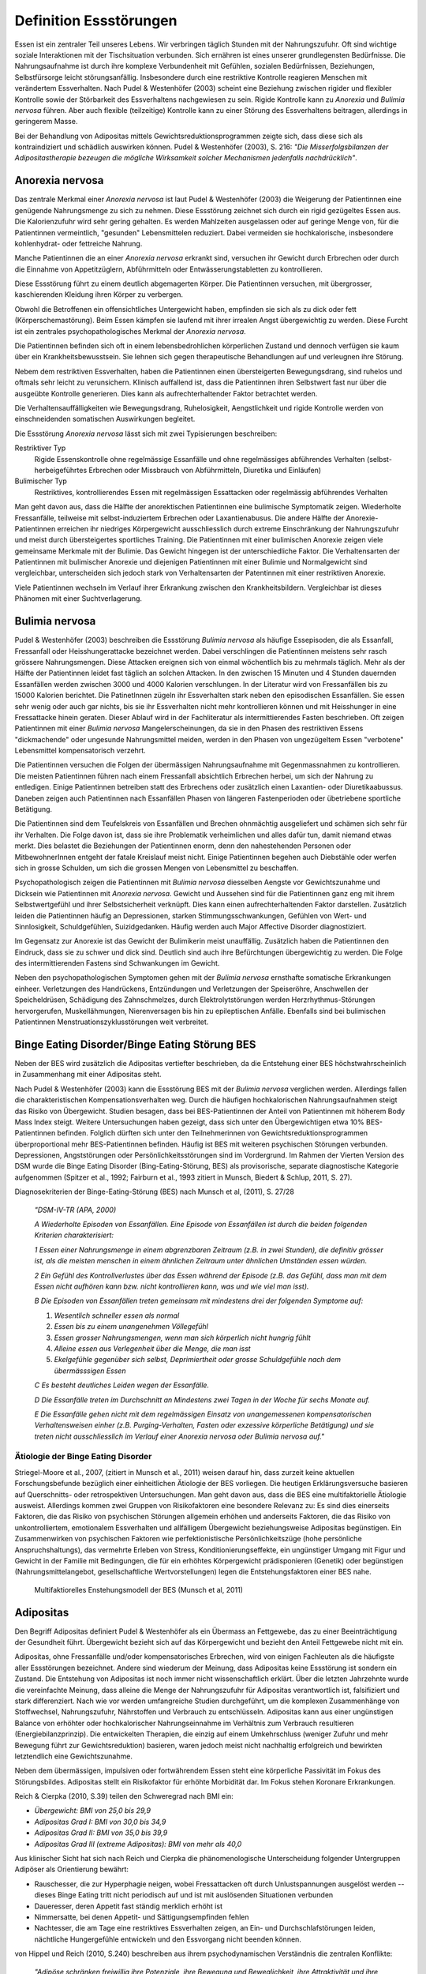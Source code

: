 =======================
Definition Essstörungen
=======================

Essen ist ein zentraler Teil unseres Lebens. Wir verbringen täglich Stunden mit
der Nahrungszufuhr. Oft sind wichtige soziale Interaktionen mit der
Tischsituation verbunden. Sich ernähren ist eines unserer grundlegensten
Bedürfnisse. Die Nahrungsaufnahme ist durch ihre komplexe Verbundenheit mit
Gefühlen, sozialen Bedürfnissen, Beziehungen, Selbstfürsorge leicht
störungsanfällig. Insbesondere durch eine restriktive Kontrolle reagieren
Menschen mit verändertem Essverhalten. Nach Pudel & Westenhöfer (2003) scheint
eine Beziehung zwischen rigider und flexibler Kontrolle sowie der Störbarkeit
des Essverhaltens nachgewiesen zu sein. Rigide Kontrolle kann zu *Anorexia* und
*Bulimia nervosa* führen. Aber auch flexible (teilzeitige) Kontrolle kann zu
einer Störung des Essverhaltens beitragen, allerdings in geringerem Masse.

Bei der Behandlung von Adipositas mittels Gewichtsreduktionsprogrammen zeigte
sich, dass diese sich als kontraindiziert und schädlich auswirken können.
Pudel & Westenhöfer (2003), S. 216: *"Die Misserfolgsbilanzen der
Adipositastherapie bezeugen die mögliche Wirksamkeit solcher Mechanismen
jedenfalls nachdrücklich"*.

Anorexia nervosa
----------------

Das zentrale Merkmal einer *Anorexia nervosa* ist laut Pudel & Westenhöfer (2003) die
Weigerung der Patientinnen eine genügende Nahrungsmenge zu sich zu nehmen. Diese
Essstörung zeichnet sich durch ein rigid gezügeltes Essen aus. Die
Kalorienzufuhr wird sehr gering gehalten. Es werden Mahlzeiten ausgelassen oder
auf geringe Menge von, für die Patientinnen vermeintlich, "gesunden" Lebensmittelen
reduziert. Dabei vermeiden sie hochkalorische, insbesondere kohlenhydrat- oder
fettreiche Nahrung.

Manche Patientinnen die an einer *Anorexia nervosa* erkrankt sind, versuchen ihr
Gewicht durch Erbrechen oder durch die Einnahme von Appetitzüglern,
Abführmitteln oder Entwässerungstabletten zu kontrollieren.

Diese Essstörung führt zu einem deutlich abgemagerten Körper. Die
Patientinnen versuchen, mit übergrosser, kaschierenden Kleidung ihren Körper zu
verbergen.

Obwohl die Betroffenen ein offensichtliches Untergewicht haben, empfinden sie
sich als zu dick oder fett (Körperschemastörung). Beim Essen kämpfen sie laufend
mit ihrer irrealen Angst übergewichtig zu werden. Diese Furcht ist ein zentrales
psychopathologisches Merkmal der *Anorexia nervosa*.

Die Patientinnen befinden sich oft in einem lebensbedrohlichen körperlichen
Zustand und dennoch verfügen sie kaum über ein Krankheitsbewusstsein. Sie lehnen
sich gegen therapeutische Behandlungen auf und verleugnen ihre Störung.

Nebem dem restriktiven Essverhalten, haben die Patientinnen einen übersteigerten
Bewegungsdrang, sind ruhelos und oftmals sehr leicht zu verunsichern. Klinisch
auffallend ist, dass die Patientinnen ihren Selbstwert fast nur über die
ausgeübte Kontrolle generieren. Dies kann als aufrechterhaltender Faktor
betrachtet werden.

Die Verhaltensauffälligkeiten wie Bewegungsdrang, Ruhelosigkeit, Aengstlichkeit
und rigide Kontrolle werden von einschneidenden somatischen Auswirkungen
begleitet.

Die Essstörung *Anorexia nervosa* lässt sich mit zwei Typisierungen beschreiben:

Restriktiver Typ
  Rigide Essenskontrolle ohne regelmässige Essanfälle und ohne regelmässiges
  abführendes Verhalten (selbst-herbeigeführtes Erbrechen oder Missbrauch von
  Abführmitteln, Diuretika und Einläufen)
Bulimischer Typ
  Restriktives, kontrollierendes Essen mit regelmässigen Essattacken oder
  regelmässig abführendes Verhalten

Man geht davon aus, dass die Hälfte der anorektischen Patientinnen eine
bulimische Symptomatik zeigen. Wiederholte Fressanfälle, teilweise mit
selbst-induziertem Erbrechen oder Laxantienabusus. Die andere Hälfte der
Anorexie-Patientinnen erreichen ihr niedriges Körpergewicht ausschliesslich
durch extreme Einschränkung der Nahrungszufuhr und meist durch übersteigertes
sportliches Training. Die Patientinnen mit einer bulimischen Anorexie zeigen
viele gemeinsame Merkmale mit der Bulimie. Das Gewicht hingegen ist der
unterschiedliche Faktor. Die Verhaltensarten der Patientinnen mit bulimischer
Anorexie und diejenigen Patientinnen mit einer Bulimie und Normalgewicht sind
vergleichbar, unterscheiden sich jedoch stark von Verhaltensarten der
Patentinnen mit einer restriktiven Anorexie.

Viele Patientinnen wechseln im Verlauf ihrer Erkrankung zwischen den
Krankheitsbildern. Vergleichbar ist dieses Phänomen mit einer Suchtverlagerung.

Bulimia nervosa
---------------

Pudel & Westenhöfer (2003) beschreiben die Essstörung *Bulimia nervosa* als häufige
Essepisoden, die als Essanfall, Fressanfall oder Heisshungerattacke bezeichnet
werden. Dabei verschlingen die Patientinnen meistens sehr rasch grössere
Nahrungsmengen. Diese Attacken ereignen sich von einmal wöchentlich bis zu
mehrmals täglich. Mehr als der Hälfte der Patientinnen leidet fast täglich an
solchen Attacken. In den zwischen 15 Minuten und 4 Stunden dauernden Essanfällen
werden zwischen 3000 und 4000 Kalorien verschlungen. In der Literatur wird von
Fressanfällen bis zu 15000 Kalorien berichtet. Die PatinetInnen zügeln ihr
Essverhalten stark neben den episodischen Essanfällen. Sie essen sehr wenig oder
auch gar nichts, bis sie ihr Essverhalten nicht mehr kontrollieren können und
mit Heisshunger in eine Fressattacke hinein geraten. Dieser Ablauf wird in der
Fachliteratur als intermittierendes Fasten beschrieben. Oft zeigen
Patientinnen mit einer *Bulimia nervosa* Mangelerscheinungen, da sie in den Phasen
des restriktiven Essens "dickmachende" oder ungesunde Nahrungsmittel meiden,
werden in den Phasen von ungezügeltem Essen "verbotene" Lebensmittel
kompensatorisch verzehrt.

Die Patientinnen versuchen die Folgen der übermässigen Nahrungsaufnahme mit
Gegenmassnahmen zu kontrollieren. Die meisten Patientinnen führen nach einem
Fressanfall absichtlich Erbrechen herbei, um sich der Nahrung zu entledigen.
Einige Patientinnen betreiben statt des Erbrechens oder zusätzlich einen
Laxantien- oder Diuretikaabussus. Daneben zeigen auch Patientinnen nach
Essanfällen Phasen von längeren Fastenperioden oder übetriebene sportliche Betätigung.

Die Patientinnen sind dem Teufelskreis von Essanfällen und Brechen ohnmächtig
ausgeliefert und schämen sich sehr für ihr Verhalten. Die Folge davon ist, dass
sie ihre Problematik verheimlichen und alles dafür tun, damit niemand etwas
merkt. Dies belastet die Beziehungen der Patientinnen enorm, denn den
nahestehenden Personen oder MitbewohnerInnen entgeht der fatale Kreislauf meist
nicht. Einige Patientinnen begehen auch Diebstähle oder werfen sich in grosse
Schulden, um sich die grossen Mengen von Lebensmittel zu beschaffen.

Psychopathologisch zeigen die Patientinnen mit *Bulimia nervosa* diesselben
Aengste vor Gewichtszunahme und Dicksein wie Patientinnen mit *Anorexia nervosa*.
Gewicht und Aussehen sind für die Patientinnen ganz eng mit ihrem
Selbstwertgefühl und ihrer Selbstsicherheit verknüpft. Dies kann einen
aufrechterhaltenden Faktor darstellen. Zusätzlich leiden die Patientinnen häufig
an Depressionen, starken Stimmungsschwankungen, Gefühlen von Wert- und
Sinnlosigkeit, Schuldgefühlen, Suizidgedanken. Häufig werden auch Major
Affective Disorder diagnostiziert.

Im Gegensatz zur Anorexie ist das Gewicht der Bulimikerin meist unauffällig.
Zusätzlich haben die Patientinnen den Eindruck, dass sie zu schwer und
dick sind. Deutlich sind auch ihre Befürchtungen übergewichtig zu werden. Die
Folge des intermittierenden Fastens sind Schwankungen im Gewicht.

Neben den psychopathologischen Symptomen gehen mit der *Bulimia nervosa*
ernsthafte somatische Erkrankungen einheer. Verletzungen des Handrückens,
Entzündungen und Verletzungen der Speiseröhre, Anschwellen der Speicheldrüsen,
Schädigung des Zahnschmelzes, durch Elektrolytstörungen werden
Herzrhythmus-Störungen hervorgerufen, Muskellähmungen, Nierenversagen bis hin zu
epileptischen Anfälle. Ebenfalls sind bei bulimischen
Patientinnen Menstruationszyklusstörungen weit verbreitet.

Binge Eating Disorder/Binge Eating Störung BES
----------------------------------------------

Neben der BES wird zusätzlich die Adipositas vertiefter beschrieben, da
die Entstehung einer BES höchstwahrscheinlich in
Zusammenhang mit einer Adipositas steht.

Nach Pudel & Westenhöfer (2003) kann die Essstörung BES mit der *Bulimia nervosa*
verglichen werden. Allerdings fallen die charakteristischen
Kompensationsverhalten weg. Durch die häufigen hochkalorischen Nahrungsaufnahmen
steigt das Risiko von Übergewicht. Studien besagen, dass bei BES-Patientinnen
der Anteil von Patientinnen mit höherem Body Mass Index steigt. Weitere
Untersuchungen haben gezeigt, dass sich unter den Übergewichtigen etwa 10%
BES-Patientinnen befinden. Folglich dürften sich unter den Teilnehmerinnen von
Gewichtsreduktionsprogrammen überproportional mehr BES-Patientinnen befinden.
Häufig ist BES mit weiteren psychischen Störungen verbunden. Depressionen,
Angststörungen oder Persönlichkeitsstörungen sind im Vordergrund. Im Rahmen der
Vierten Version des DSM wurde die Binge Eating Disorder (Bing-Eating-Störung,
BES) als provisorische, separate diagnostische Kategorie aufgenommen (Spitzer
et al., 1992; Fairburn et al., 1993 zitiert in Munsch, Biedert & Schlup, 2011, S. 27).

Diagnosekriterien der Binge-Eating-Störung (BES) nach Munsch et al, (2011), S. 27/28

  *"DSM-IV-TR (APA, 2000)*

  *A Wiederholte Episoden von Essanfällen. Eine Episode von Essanfällen ist
  durch die beiden folgenden Kriterien charakterisiert:*

  *1 Essen einer Nahrungsmenge in einem abgrenzbaren Zeitraum (z.B. in zwei
  Stunden), die definitiv grösser ist, als die meisten menschen in einem
  ähnlichen Zeitraum unter ähnlichen Umständen essen würden.*

  *2 Ein Gefühl des Kontrollverlustes über das Essen während der Episode (z.B.
  das Gefühl, dass man mit dem Essen nicht aufhören kann bzw. nicht
  kontrollieren kann, was und wie viel man isst).*

  *B Die Episoden von Essanfällen treten gemeinsam mit mindestens drei der
  folgenden Symptome auf:*

  (1) *Wesentlich schneller essen als normal*
  (2) *Essen bis zu einem unangenehmen Völlegefühl*
  (3) *Essen grosser Nahrungsmengen, wenn man sich körperlich nicht hungrig fühlt*
  (4) *Alleine essen aus Verlegenheit über die Menge, die man isst*
  (5) *Ekelgefühle gegenüber sich selbst, Deprimiertheit oder grosse Schuldgefühle nach dem übermässsigen Essen*

  *C Es besteht deutliches Leiden wegen der Essanfälle.*

  *D Die Essanfälle treten im Durchschnitt an Mindestens zwei Tagen in der Woche
  für sechs Monate auf.*

  *E Die Essanfälle gehen nicht mit dem regelmässigen Einsatz von unangemessenen
  kompensatorischen Verhaltensweisen einher (z.B. Purging-Verhalten, Fasten
  oder exzessive körperliche Betätigung) und sie treten nicht ausschliesslich
  im Verlauf einer Anorexia nervosa oder Bulimia nervosa auf."*

Ätiologie der Binge Eating Disorder
^^^^^^^^^^^^^^^^^^^^^^^^^^^^^^^^^^^

Striegel-Moore et al., 2007, (zitiert in Munsch et al., 2011) weisen darauf hin, dass zurzeit keine aktuellen
Forschungsbefunde bezüglich einer einheitlichen Ätiologie der BES vorliegen. Die heutigen Erklärungsversuche basieren auf
Querschnitts- oder retrospektiven Untersuchungen. Man geht davon aus, dass die
BES eine multifaktorielle Ätiologie ausweist. Allerdings kommen zwei Gruppen
von Risikofaktoren eine besondere Relevanz zu: Es sind dies einerseits
Faktoren, die das Risiko von psychischen Störungen allgemein erhöhen und
anderseits Faktoren, die das Risiko von unkontrolliertem, emotionalem
Essverhalten und allfälligem Übergewicht beziehungsweise Adipositas
begünstigen. Ein Zusammenwirken von psychischen Faktoren wie perfektionistische
Persönlichkeitszüge (hohe persönliche Anspruchshaltungs), das vermehrte Erleben
von Stress, Konditionierungseffekte, ein ungünstiger Umgang mit Figur und
Gewicht in der Familie mit Bedingungen, die für ein erhöhtes Körpergewicht
prädisponieren (Genetik) oder begünstigen (Nahrungsmittelangebot,
gesellschaftliche Wertvorstellungen) legen die Entstehungsfaktoren einer BES
nahe.

.. figure:: images/munsch.png

   Multifaktiorelles Enstehungsmodell der BES (Munsch et al, 2011)

Adipositas
----------

Den Begriff Adipositas definiert Pudel & Westenhöfer als ein Übermass an
Fettgewebe, das zu einer Beeinträchtigung der Gesundheit führt. Übergewicht
bezieht sich auf das Körpergewicht und bezieht den Anteil Fettgewebe nicht mit
ein.

Adipositas, ohne Fressanfälle und/oder kompensatorisches Erbrechen, wird von
einigen Fachleuten als die häufigste aller Essstörungen bezeichnet. Andere sind
wiederum der Meinung, dass Adipositas keine Essstörung ist sondern ein Zustand.
Die Entstehung von Adipositas ist noch immer nicht wissenschaftlich erklärt.
Über die letzten Jahrzehnte wurde die vereinfachte Meinung, dass alleine die
Menge der Nahrungszufuhr für Adipositas verantwortlich ist, falsifiziert und
stark differenziert. Nach wie vor werden umfangreiche Studien durchgeführt, um
die komplexen Zusammenhänge von Stoffwechsel, Nahrungszufuhr, Nährstoffen und
Verbrauch zu entschlüsseln.  Adipositas kann aus einer ungünstigen Balance von
erhöhter oder hochkalorischer Nahrungseinnahme im Verhältnis zum Verbrauch
resultieren (Energiebilanzprinzip). Die entwickelten Therapien, die einzig auf
einem Umkehrschluss (weniger Zufuhr und mehr Bewegung führt zur
Gewichtsreduktion) basieren, waren jedoch meist nicht nachhaltig erfolgreich
und bewirkten letztendlich eine Gewichtszunahme.

Neben dem übermässigen, impulsiven oder fortwährendem Essen steht eine
körperliche Passivität im Fokus des Störungsbildes. Adipositas stellt ein
Risikofaktor für erhöhte Morbidität dar. Im Fokus stehen Koronare Erkrankungen.

Reich & Cierpka (2010, S.39) teilen den Schweregrad nach BMI ein:

- *Übergewicht: BMI von 25,0 bis 29,9*
- *Adipositas Grad I: BMI von 30,0 bis 34,9*
- *Adipositas Grad II: BMI von 35,0 bis 39,9*
- *Adipositas Grad III (extreme Adipositas): BMI von mehr als 40,0*

Aus klinischer Sicht hat sich nach Reich und Cierpka die phänomenologische Unterscheidung folgender Untergruppen Adipöser als Orientierung bewährt:

- Rauschesser, die zur Hyperphagie neigen, wobei Fressattacken oft durch
  Unlustspannungen ausgelöst werden -- dieses Binge Eating tritt nicht
  periodisch auf und ist mit auslösenden Situationen verbunden
- Daueresser, deren Appetit fast ständig merklich erhöht ist
- Nimmersatte, bei denen Appetit- und Sättigungsempfinden fehlen
- Nachtesser, die am Tage eine restriktives Essverhalten zeigen, an Ein- und
  Durchschlafstörungen leiden, nächtliche Hungergefühle entwickeln und den
  Essvorgang nicht beenden können.

von Hippel und Reich (2010, S.240) beschreiben aus ihrem psychodynamischen Verständnis die zentralen Konflikte:

     *"Adipöse schränken freiwillig ihre Potenziale, ihre Bewegung und
     Beweglichkeit, ihre Attraktivität und ihre Unabhängigkeit ein. Damit schützen
     sie das Familiensystem, einzelne Familienmitglieder oder ihre Partner vor
     Überforderung durch Konflikte, vor heftigen Gefühlen sowie vor der
     Konfrontation mit unangenehmen Aspekten der Realität (Trennung, Verlust,
     Aggression, hohe Anforderungen, Verzicht).  Das Ziehen von Grenzen und
     Loyalitätskonflikte können vermieden werden.  Mit körperlicher Inaktivität
     lehnen sich adipöse Patientinnen indirekt gegen die erlebte Überforderung
     durch überhöhte Ansprüche auf.  Mit Üppigkeit und unangemessener
     Grosszügigkeit bei der Ernährung wird die grundlegende Deprivation verdeckt.
     Mit Essen überwinden Adipöse scheinbar das Empfinden passiver Bedürftigkeit
     und Abhängigkeit und schaffen sich eine reale Alternative, mit der sie selbst
     eine Milderung von Ängsten und Spannungen bewirken können. In der (heimlichen)
     Essgier setzen sich aggressive, triebhafte und impulsive Seiten der
     Persönlichkeit durch und entgehen der Einschränkung sowie der Bestrafung."*

Adipositas verstehen sie als ein Krankheitsbild mit psychosomatischen Aspekten,
das individuell einen unterschiedlich starken Suchtcharakter hat. Wahrnehmung,
Differenzierung und Abgrenzung von Gefühlen, Körperempfindungen und
Bedürfnissen sind offenbar bei Adipösen mehr oder weniger eingeschränkt. Hilde
Bruch, 1991, beschreibt die Entwicklung einer Adipositas als die Folge einer
fehlgeschlagenen Interaktion zwischen Mutter und Kind. Dabei hat die Mutter
nicht adäquat und nicht differenziert die Bedürfnisse ihres Säuglings
wahrgenommen und beantwortet. Das kann eine schwache Ausprägung des
Selbstwertes nach sich ziehen. Anstelle von Selbständigkeit und aktiver
Lebensbewältigung überwiegen Angepasstheit, Zurückstellung eigener Bedürfnisse
sowie sozial erwünschtes Verhalten. Damit wird Angst vor Enttäuschung,
Zurückweisung, Kränkung und Kritik vermieden. Adipöse werden oft von enormen
Trennungsängsten bestimmt.

Nach Hippel und Reich in Reich und Cierpka (2010) erwerben Adipöse ihr
Übergewicht in einem Familiensystem. Eine systemische Perspektive erlaubt das
Beziehungssystem, insbesondere die Aufrechterhaltung des Symptoms, ins Zentrum
zu stellen. Dabei verstehen sie das aktuelle Ess- und Bewegungsverhalten sowie
die körperliche Erscheinung als symbolischer Ausdruck des emotionalen Umgehens
mit sich selbst und den relevanten Bezugspersonen. Sie erachten die Behandlung
einer Adipositas in einem mehrdimensionalem Behandlungsansatz sowie die
Einbeziehung der Angehörigen als unabdingbar.
